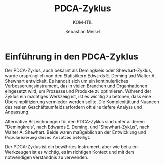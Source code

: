 :REVEAL_PROPERTIES:
#+REVEAL_ROOT: https://cdn.jsdelivr.net/npm/reveal.js
#+REVEAL_REVEAL_JS_VERSION: 4
#+REVEAL_THEME: league
#+REVEAL_EXTRA_CSS: ./mystyle.css
#+REVEAL_HLEVEL: 2
#+OPTIONS: timestamp:nil toc:nil num:nil
:END:

#+TITLE: PDCA-Zyklus
#+SUBTITLE: KOM-ITIL
#+AUTHOR: Sebastian Meisel


* Einführung in den PDCA-Zyklus
  :PROPERTIES:
  :CUSTOM_ID: einfuehrung-pdca
  :END:

  Der PDCA-Zyklus, auch bekannt als Demingkreis oder Shewhart-Zyklus, wurde ursprünglich von den Statistikern Edwards E. Deming und Walter A. Shewhart entwickelt. Es handelt sich um ein kontinuierliches Verbesserungsinstrument, das in vielen Branchen und Organisationen eingesetzt wird, um Prozesse und Produkte zu optimieren. Während der Zyklus ein mächtiges Werkzeug ist, ist es wichtig zu betonen, dass eine Übersimplifizierung vermieden werden sollte. Die Komplexität und Nuancen des realen Geschäftsumfelds erfordern oft eine tiefere Analyse und Anpassung.

  Alternative Bezeichnungen für den PDCA-Zyklus sind unter anderem "Demingkreis", nach Edwards E. Deming, und "Shewhart-Zyklus", nach Walter A. Shewhart. Beide waren maßgeblich an der Entwicklung und Popularisierung dieses Ansatzes beteiligt.

  #+BEGIN_NOTES
  Der PDCA-Zyklus ist ein bewährtes Instrument, aber wie bei allen Werkzeugen ist es wichtig, es im richtigen Kontext und mit dem notwendigen Verständnis zu verwenden.
  #+END_NOTES
